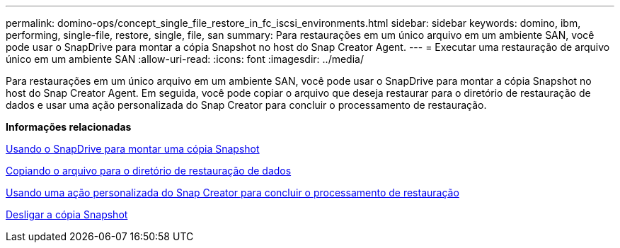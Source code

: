 ---
permalink: domino-ops/concept_single_file_restore_in_fc_iscsi_environments.html 
sidebar: sidebar 
keywords: domino, ibm, performing, single-file, restore, single, file, san 
summary: Para restaurações em um único arquivo em um ambiente SAN, você pode usar o SnapDrive para montar a cópia Snapshot no host do Snap Creator Agent. 
---
= Executar uma restauração de arquivo único em um ambiente SAN
:allow-uri-read: 
:icons: font
:imagesdir: ../media/


[role="lead"]
Para restaurações em um único arquivo em um ambiente SAN, você pode usar o SnapDrive para montar a cópia Snapshot no host do Snap Creator Agent. Em seguida, você pode copiar o arquivo que deseja restaurar para o diretório de restauração de dados e usar uma ação personalizada do Snap Creator para concluir o processamento de restauração.

*Informações relacionadas*

xref:task_using_snapdrive_for_windows_to_mount_snapshot_copy.adoc[Usando o SnapDrive para montar uma cópia Snapshot]

xref:task_copying_files_to_restore_location.adoc[Copiando o arquivo para o diretório de restauração de dados]

xref:task_running_snap_creator_by_using_the_custom_action.adoc[Usando uma ação personalizada do Snap Creator para concluir o processamento de restauração]

xref:task_disconnecting_snapshot_copy.adoc[Desligar a cópia Snapshot]
